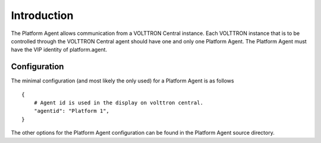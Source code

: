 Introduction
============

The Platform Agent allows communication from a VOLTTRON Central
instance. Each VOLTTRON instance that is to be controlled through the
VOLTTRON Central agent should have one and only one Platform Agent. The
Platform Agent must have the VIP identity of platform.agent.

Configuration
-------------

The minimal configuration (and most likely the only used) for a Platform
Agent is as follows

::

    {
        # Agent id is used in the display on volttron central.
        "agentid": "Platform 1",
    }

The other options for the Platform Agent configuration can be found in
the Platform Agent source directory.
